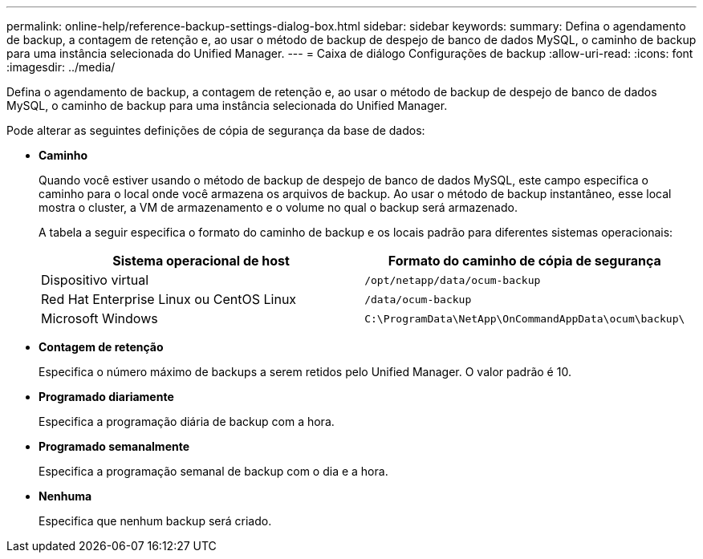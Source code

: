 ---
permalink: online-help/reference-backup-settings-dialog-box.html 
sidebar: sidebar 
keywords:  
summary: Defina o agendamento de backup, a contagem de retenção e, ao usar o método de backup de despejo de banco de dados MySQL, o caminho de backup para uma instância selecionada do Unified Manager. 
---
= Caixa de diálogo Configurações de backup
:allow-uri-read: 
:icons: font
:imagesdir: ../media/


[role="lead"]
Defina o agendamento de backup, a contagem de retenção e, ao usar o método de backup de despejo de banco de dados MySQL, o caminho de backup para uma instância selecionada do Unified Manager.

Pode alterar as seguintes definições de cópia de segurança da base de dados:

* *Caminho*
+
Quando você estiver usando o método de backup de despejo de banco de dados MySQL, este campo especifica o caminho para o local onde você armazena os arquivos de backup. Ao usar o método de backup instantâneo, esse local mostra o cluster, a VM de armazenamento e o volume no qual o backup será armazenado.

+
A tabela a seguir especifica o formato do caminho de backup e os locais padrão para diferentes sistemas operacionais:

+
|===
| Sistema operacional de host | Formato do caminho de cópia de segurança 


 a| 
Dispositivo virtual
 a| 
`/opt/netapp/data/ocum-backup`



 a| 
Red Hat Enterprise Linux ou CentOS Linux
 a| 
`/data/ocum-backup`



 a| 
Microsoft Windows
 a| 
`C:\ProgramData\NetApp\OnCommandAppData\ocum\backup\`

|===
* *Contagem de retenção*
+
Especifica o número máximo de backups a serem retidos pelo Unified Manager. O valor padrão é 10.

* *Programado diariamente*
+
Especifica a programação diária de backup com a hora.

* *Programado semanalmente*
+
Especifica a programação semanal de backup com o dia e a hora.

* *Nenhuma*
+
Especifica que nenhum backup será criado.


